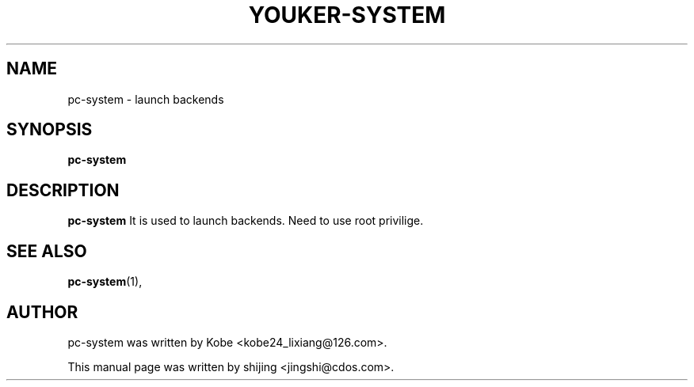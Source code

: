 .\" Hey, EMACS: -*- nroff -*-
.TH YOUKER-SYSTEM 1 "19 AUG 2013"
.\" Please adjust this date whenever revising the manpage.
.SH NAME
pc-system \- launch backends
.SH SYNOPSIS
.B pc-system
.SH DESCRIPTION
.B pc-system
It is used to launch backends. Need to use root privilige.
.PP
.SH SEE ALSO
.BR pc-system (1),
.br
.SH AUTHOR
pc-system was written by Kobe <kobe24_lixiang@126.com>.
.PP
This manual page was written by shijing <jingshi@cdos.com>.

